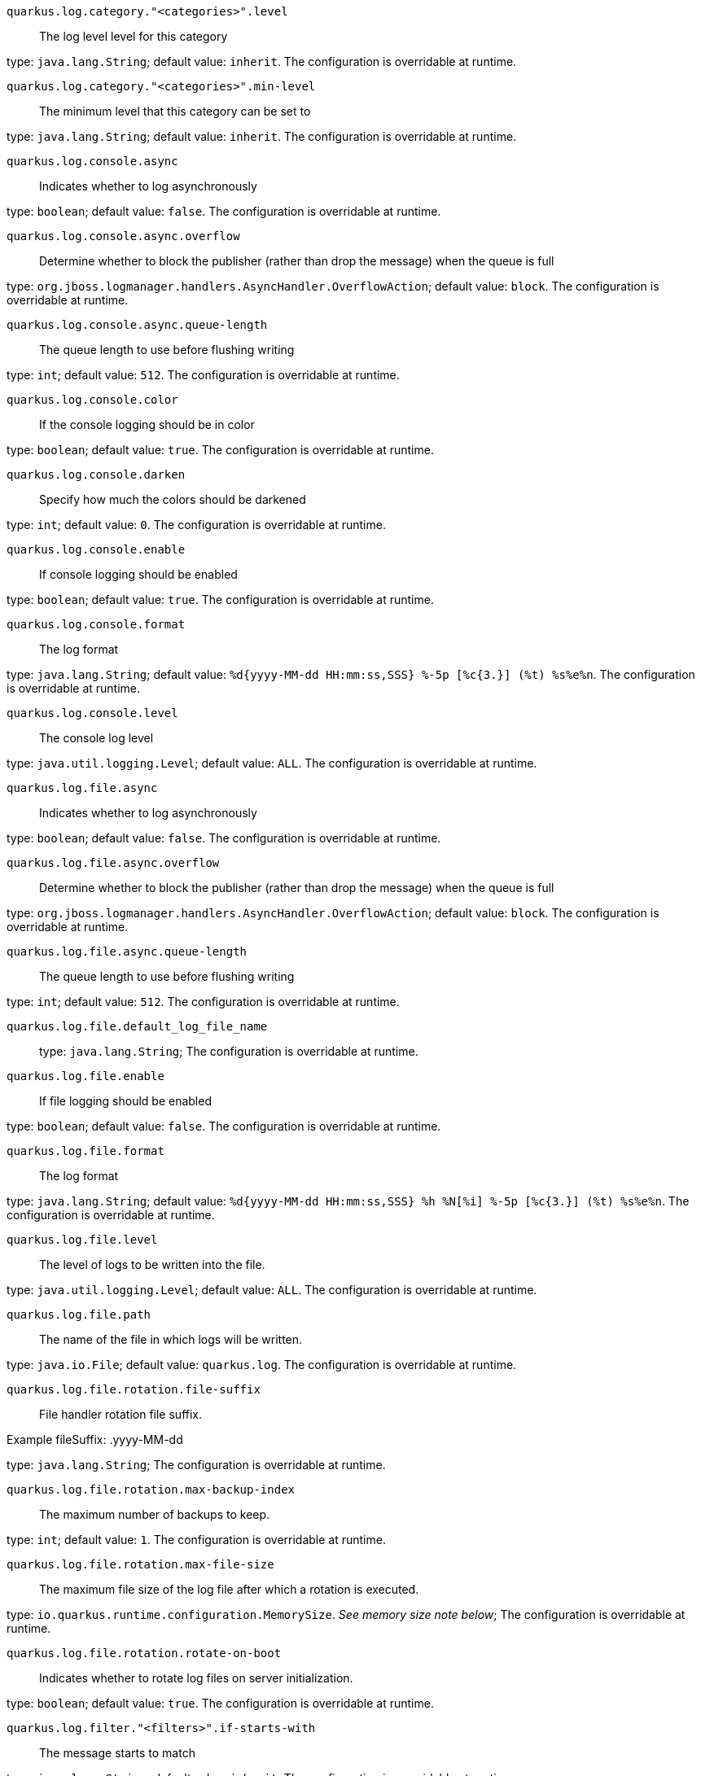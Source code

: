 
`quarkus.log.category."<categories>".level`:: The log level level for this category

type: `java.lang.String`; default value: `inherit`. The configuration is overridable at runtime. 


`quarkus.log.category."<categories>".min-level`:: The minimum level that this category can be set to

type: `java.lang.String`; default value: `inherit`. The configuration is overridable at runtime. 


`quarkus.log.console.async`:: Indicates whether to log asynchronously

type: `boolean`; default value: `false`. The configuration is overridable at runtime. 


`quarkus.log.console.async.overflow`:: Determine whether to block the publisher (rather than drop the message) when the queue is full

type: `org.jboss.logmanager.handlers.AsyncHandler.OverflowAction`; default value: `block`. The configuration is overridable at runtime. 


`quarkus.log.console.async.queue-length`:: The queue length to use before flushing writing

type: `int`; default value: `512`. The configuration is overridable at runtime. 


`quarkus.log.console.color`:: If the console logging should be in color

type: `boolean`; default value: `true`. The configuration is overridable at runtime. 


`quarkus.log.console.darken`:: Specify how much the colors should be darkened

type: `int`; default value: `0`. The configuration is overridable at runtime. 


`quarkus.log.console.enable`:: If console logging should be enabled

type: `boolean`; default value: `true`. The configuration is overridable at runtime. 


`quarkus.log.console.format`:: The log format

type: `java.lang.String`; default value: `%d{yyyy-MM-dd HH:mm:ss,SSS} %-5p [%c{3.}] (%t) %s%e%n`. The configuration is overridable at runtime. 


`quarkus.log.console.level`:: The console log level

type: `java.util.logging.Level`; default value: `ALL`. The configuration is overridable at runtime. 


`quarkus.log.file.async`:: Indicates whether to log asynchronously

type: `boolean`; default value: `false`. The configuration is overridable at runtime. 


`quarkus.log.file.async.overflow`:: Determine whether to block the publisher (rather than drop the message) when the queue is full

type: `org.jboss.logmanager.handlers.AsyncHandler.OverflowAction`; default value: `block`. The configuration is overridable at runtime. 


`quarkus.log.file.async.queue-length`:: The queue length to use before flushing writing

type: `int`; default value: `512`. The configuration is overridable at runtime. 


`quarkus.log.file.default_log_file_name`:: 

type: `java.lang.String`; The configuration is overridable at runtime. 


`quarkus.log.file.enable`:: If file logging should be enabled

type: `boolean`; default value: `false`. The configuration is overridable at runtime. 


`quarkus.log.file.format`:: The log format

type: `java.lang.String`; default value: `%d{yyyy-MM-dd HH:mm:ss,SSS} %h %N[%i] %-5p [%c{3.}] (%t) %s%e%n`. The configuration is overridable at runtime. 


`quarkus.log.file.level`:: The level of logs to be written into the file.

type: `java.util.logging.Level`; default value: `ALL`. The configuration is overridable at runtime. 


`quarkus.log.file.path`:: The name of the file in which logs will be written.

type: `java.io.File`; default value: `quarkus.log`. The configuration is overridable at runtime. 


`quarkus.log.file.rotation.file-suffix`:: File handler rotation file suffix.

Example fileSuffix: .yyyy-MM-dd

type: `java.lang.String`; The configuration is overridable at runtime. 


`quarkus.log.file.rotation.max-backup-index`:: The maximum number of backups to keep.

type: `int`; default value: `1`. The configuration is overridable at runtime. 


`quarkus.log.file.rotation.max-file-size`:: The maximum file size of the log file after which a rotation is executed.

type: `io.quarkus.runtime.configuration.MemorySize`. _See memory size note below_; The configuration is overridable at runtime. 


`quarkus.log.file.rotation.rotate-on-boot`:: Indicates whether to rotate log files on server initialization.

type: `boolean`; default value: `true`. The configuration is overridable at runtime. 


`quarkus.log.filter."<filters>".if-starts-with`:: The message starts to match

type: `java.lang.String`; default value: `inherit`. The configuration is overridable at runtime. 


`quarkus.log.level`:: The default log level

type: `java.util.logging.Level`; The configuration is overridable at runtime. 


`quarkus.log.min-level`:: The default minimum log level

type: `java.util.logging.Level`; default value: `INFO`. The configuration is overridable at runtime. 


`quarkus.log.syslog.app-name`:: The app name used when formatting the message in RFC5424 format

type: `java.lang.String`; The configuration is overridable at runtime. 


`quarkus.log.syslog.async`:: Indicates whether to log asynchronously

type: `boolean`; default value: `false`. The configuration is overridable at runtime. 


`quarkus.log.syslog.async.overflow`:: Determine whether to block the publisher (rather than drop the message) when the queue is full

type: `org.jboss.logmanager.handlers.AsyncHandler.OverflowAction`; default value: `block`. The configuration is overridable at runtime. 


`quarkus.log.syslog.async.queue-length`:: The queue length to use before flushing writing

type: `int`; default value: `512`. The configuration is overridable at runtime. 


`quarkus.log.syslog.block-on-reconnect`:: Enables or disables blocking when attempting to reconnect a
{@link org.jboss.logmanager.handlers.SyslogHandler.Protocol#TCP
TCP} or {@link org.jboss.logmanager.handlers.SyslogHandler.Protocol#SSL_TCP SSL TCP} protocol

type: `boolean`; default value: `false`. The configuration is overridable at runtime. 


`quarkus.log.syslog.enable`:: If syslog logging should be enabled

type: `boolean`; default value: `false`. The configuration is overridable at runtime. 


`quarkus.log.syslog.endpoint`:: The IP address and port of the syslog server

type: `java.net.InetSocketAddress`; default value: `localhost:514`. The configuration is overridable at runtime. 


`quarkus.log.syslog.facility`:: Sets the facility used when calculating the priority of the message as defined by RFC-5424 and RFC-3164

type: `org.jboss.logmanager.handlers.SyslogHandler.Facility`; default value: `USER_LEVEL`. The configuration is overridable at runtime. 


`quarkus.log.syslog.format`:: The log message format

type: `java.lang.String`; default value: `%d{yyyy-MM-dd HH:mm:ss,SSS} %-5p [%c{3.}] (%t) %s%e%n`. The configuration is overridable at runtime. 


`quarkus.log.syslog.hostname`:: The name of the host the messages are being sent from

type: `java.lang.String`; The configuration is overridable at runtime. 


`quarkus.log.syslog.level`:: The log level specifying, which message levels will be logged by syslog logger

type: `java.util.logging.Level`; default value: `ALL`. The configuration is overridable at runtime. 


`quarkus.log.syslog.protocol`:: Sets the protocol used to connect to the syslog server

type: `org.jboss.logmanager.handlers.SyslogHandler.Protocol`; default value: `TCP`. The configuration is overridable at runtime. 


`quarkus.log.syslog.syslog-type`:: Set the {@link SyslogType syslog type} this handler should use to format the message sent

type: `org.jboss.logmanager.handlers.SyslogHandler.SyslogType`; default value: `RFC5424`. The configuration is overridable at runtime. 


`quarkus.log.syslog.truncate`:: Set to `true` if the message should be truncated

type: `boolean`; default value: `true`. The configuration is overridable at runtime. 


`quarkus.log.syslog.use-counting-framing`:: Set to `true` if the message being sent should be prefixed with the size of the message

type: `boolean`; default value: `false`. The configuration is overridable at runtime. 


[NOTE]
====
A size configuration option recognises string in this format (shown as a regular expression): `[0-9]+[KkMmGgTtPpEeZzYy]?`.
If no suffix is given, assume bytes.
====
